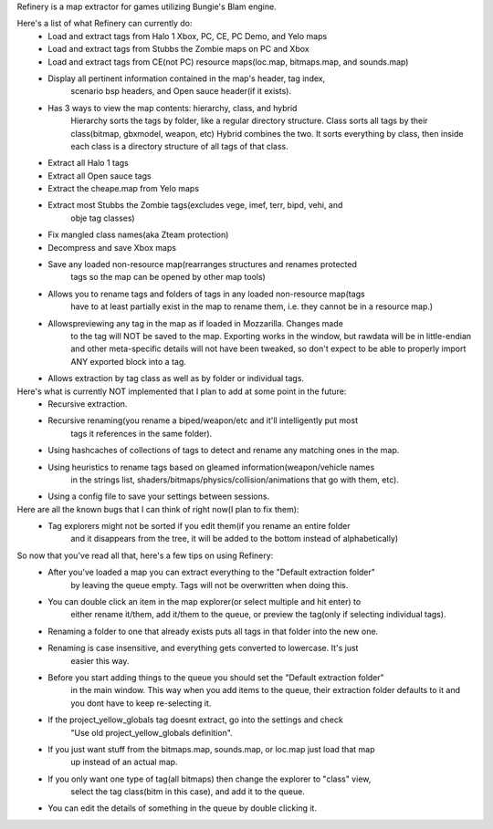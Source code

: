 Refinery is a map extractor for games utilizing Bungie's Blam engine.

Here's a list of what Refinery can currently do:
    * Load and extract tags from Halo 1 Xbox, PC, CE, PC Demo, and Yelo maps
    * Load and extract tags from Stubbs the Zombie maps on PC and Xbox
    * Load and extract tags from CE(not PC) resource maps(loc.map, bitmaps.map, and sounds.map)

    * Display all pertinent information contained in the map's header, tag index, 
        scenario bsp headers, and Open sauce header(if it exists).
    * Has 3 ways to view the map contents: hierarchy, class, and hybrid
        Hierarchy sorts the tags by folder, like a regular directory structure.
        Class sorts all tags by their class(bitmap, gbxmodel, weapon, etc)
        Hybrid combines the two. It sorts everything by class, then inside
        each class is a directory structure of all tags of that class.

    * Extract all Halo 1 tags
    * Extract all Open sauce tags
    * Extract the cheape.map from Yelo maps
    * Extract most Stubbs the Zombie tags(excludes vege, imef, terr, bipd, vehi, and
        obje tag classes)
    * Fix mangled class names(aka Zteam protection)

    * Decompress and save Xbox maps
    * Save any loaded non-resource map(rearranges structures and renames protected
        tags so the map can be opened by other map tools)

    * Allows you to rename tags and folders of tags in any loaded non-resource map(tags
        have to at least partially exist in the map to rename them, i.e. they cannot be
        in a resource map.)
    * Allowspreviewing any tag in the map as if loaded in Mozzarilla. Changes made
        to the tag will NOT be saved to the map. Exporting works in the window, but rawdata
        will be in little-endian and other meta-specific details will not have been tweaked,
        so don't expect to be able to properly import ANY exported block into a tag.
    * Allows extraction by tag class as well as by folder or individual tags.


Here's what is currently NOT implemented that I plan to add at some point in the future:
    * Recursive extraction.
    * Recursive renaming(you rename a biped/weapon/etc and it'll intelligently put most
        tags it references in the same folder).
    * Using hashcaches of collections of tags to detect and rename any matching ones in the map.
    * Using heuristics to rename tags based on gleamed information(weapon/vehicle names
        in the strings list, shaders/bitmaps/physics/collision/animations that go with them, etc).
    * Using a config file to save your settings between sessions.


Here are all the known bugs that I can think of right now(I plan to fix them):
    * Tag explorers might not be sorted if you edit them(if you rename an entire folder
        and it disappears from the tree, it will be added to the bottom instead of alphabetically)


So now that you've read all that, here's a few tips on using Refinery:
    * After you've loaded a map you can extract everything to the "Default extraction folder"
        by leaving the queue empty. Tags will not be overwritten when doing this.
    * You can double click an item in the map explorer(or select multiple and hit enter) to
        either rename it/them, add it/them to the queue, or preview the tag(only if selecting
        individual tags).
    * Renaming a folder to one that already exists puts all tags in that folder into the new one.
    * Renaming is case insensitive, and everything gets converted to lowercase. It's just
        easier this way.
    * Before you start adding things to the queue you should set the "Default extraction folder"
        in the main window. This way when you add items to the queue, their extraction folder
        defaults to it and you dont have to keep re-selecting it.
    * If the project_yellow_globals tag doesnt extract, go into the settings and check
        "Use old project_yellow_globals definition".
    * If you just want stuff from the bitmaps.map, sounds.map, or loc.map just load that map
        up instead of an actual map.
    * If you only want one type of tag(all bitmaps) then change the explorer to "class" view,
        select the tag class(bitm in this case), and add it to the queue.
    * You can edit the details of something in the queue by double clicking it.


